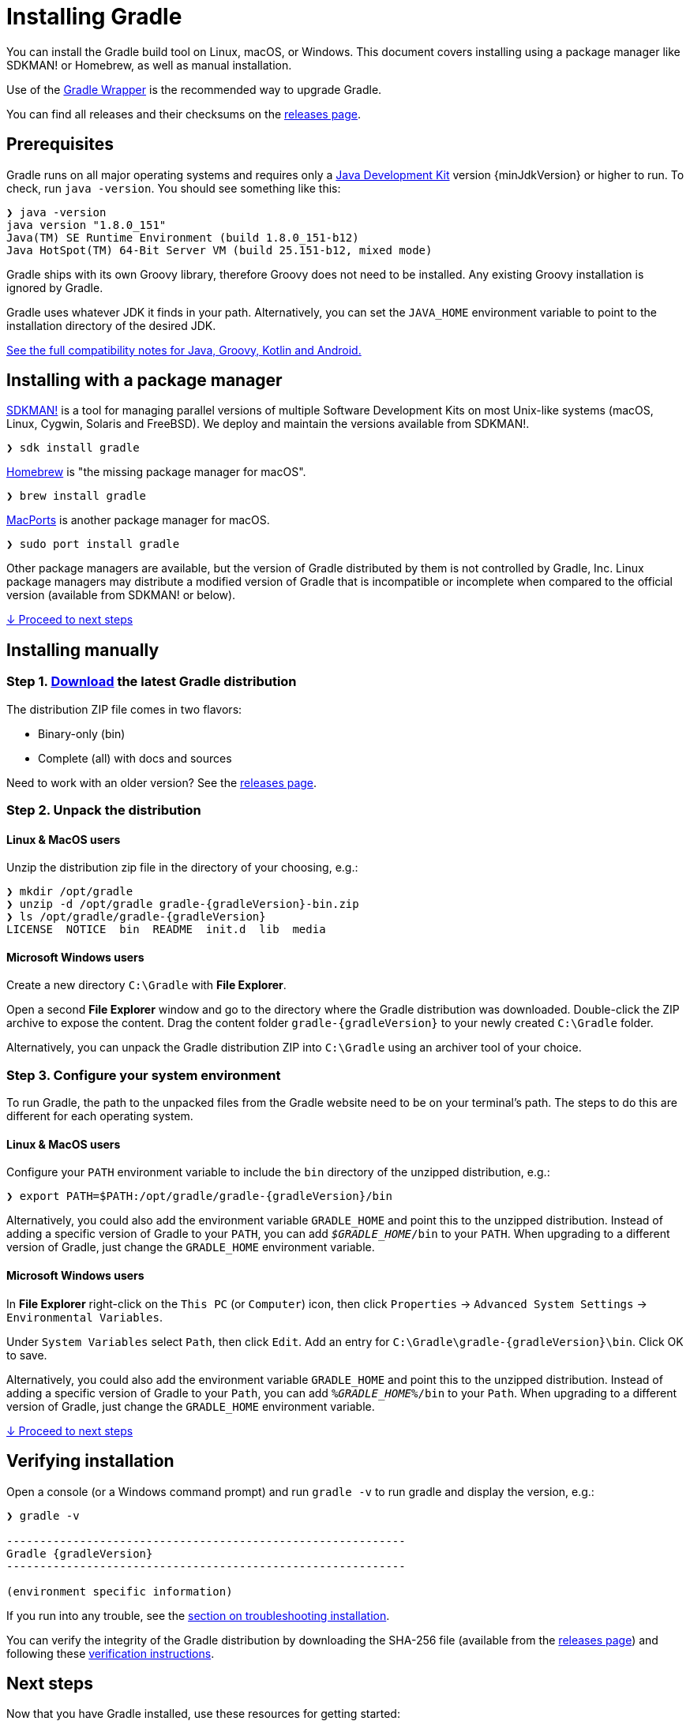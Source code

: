 // Copyright 2017 the original author or authors.
//
// Licensed under the Apache License, Version 2.0 (the "License");
// you may not use this file except in compliance with the License.
// You may obtain a copy of the License at
//
//      http://www.apache.org/licenses/LICENSE-2.0
//
// Unless required by applicable law or agreed to in writing, software
// distributed under the License is distributed on an "AS IS" BASIS,
// WITHOUT WARRANTIES OR CONDITIONS OF ANY KIND, either express or implied.
// See the License for the specific language governing permissions and
// limitations under the License.

[[installation]]
= Installing Gradle

You can install the Gradle build tool on Linux, macOS, or Windows.
This document covers installing using a package manager like SDKMAN! or Homebrew, as well as manual installation.

Use of the <<gradle_wrapper.adoc#sec:upgrading_wrapper,Gradle Wrapper>> is the recommended way to upgrade Gradle.

You can find all releases and their checksums on the link:{website}/releases[releases page].

[[sec:prerequisites]]
== Prerequisites
Gradle runs on all major operating systems and requires only a link:{jdkDownloadUrl}[Java Development Kit] version {minJdkVersion} or higher to run. To check, run `java -version`. You should see something like this:

----
❯ java -version
java version "1.8.0_151"
Java(TM) SE Runtime Environment (build 1.8.0_151-b12)
Java HotSpot(TM) 64-Bit Server VM (build 25.151-b12, mixed mode)
----

Gradle ships with its own Groovy library, therefore Groovy does not need to be installed. Any existing Groovy installation is ignored by Gradle.

Gradle uses whatever JDK it finds in your path. Alternatively, you can set the `JAVA_HOME` environment variable to point to the installation directory of the desired JDK.

<<compatibility.adoc#compatibility, See the full compatibility notes for Java, Groovy, Kotlin and Android.>>

== Installing with a package manager

link:http://sdkman.io[SDKMAN!] is a tool for managing parallel versions of multiple Software Development Kits on most Unix-like systems (macOS, Linux, Cygwin, Solaris and FreeBSD). We deploy and maintain the versions available from SDKMAN!.

----
❯ sdk install gradle
----

link:http://brew.sh[Homebrew] is "the missing package manager for macOS".

----
❯ brew install gradle
----

link:https://www.macports.org[MacPorts] is another package manager for macOS.

----
❯ sudo port install gradle
----

Other package managers are available, but the version of Gradle distributed by them is not controlled by Gradle, Inc. Linux package managers may distribute a modified version of Gradle that is incompatible or incomplete when compared to the official version (available from SDKMAN! or below).

<<#sec:installation_next_steps,↓ Proceed to next steps>>


== Installing manually

=== Step 1. link:{website}/releases[Download] the latest Gradle distribution

The distribution ZIP file comes in two flavors:

 - Binary-only (bin)
 - Complete (all) with docs and sources

Need to work with an older version? See the link:{website}/releases[releases page].

=== Step 2. Unpack the distribution

==== Linux & MacOS users

Unzip the distribution zip file in the directory of your choosing, e.g.:

[subs="attributes"]
----
❯ mkdir /opt/gradle
❯ unzip -d /opt/gradle gradle-{gradleVersion}-bin.zip
❯ ls /opt/gradle/gradle-{gradleVersion}
LICENSE  NOTICE  bin  README  init.d  lib  media
----

==== Microsoft Windows users

Create a new directory `C:\Gradle` with **File Explorer**.

Open a second **File Explorer** window and go to the directory where the Gradle distribution was downloaded. Double-click the ZIP archive to expose the content. Drag the content folder `gradle-{gradleVersion}` to your newly created `C:\Gradle` folder.

Alternatively, you can unpack the Gradle distribution ZIP into `C:\Gradle` using an archiver tool of your choice.

=== Step 3. Configure your system environment

To run Gradle, the path to the unpacked files from the Gradle website need to be on your terminal's path. The steps to do this are different for each operating system.

==== Linux & MacOS users

Configure your `PATH` environment variable to include the `bin` directory of the unzipped distribution, e.g.:

[subs="attributes"]
----
❯ export PATH=$PATH:/opt/gradle/gradle-{gradleVersion}/bin
----

Alternatively, you could also add the environment variable `GRADLE_HOME` and point this to the unzipped distribution.  Instead of adding a specific version of Gradle to your `PATH`, you can add `__$GRADLE_HOME__/bin` to your `PATH`.  When upgrading to a different version of Gradle, just change the `GRADLE_HOME` environment variable.

==== Microsoft Windows users

In **File Explorer** right-click on the `This PC` (or `Computer`) icon, then click `Properties` -> `Advanced System Settings` -> `Environmental Variables`.

Under `System Variables` select `Path`, then click `Edit`. Add an entry for `C:\Gradle\gradle-{gradleVersion}\bin`. Click OK to save.

Alternatively, you could also add the environment variable `GRADLE_HOME` and point this to the unzipped distribution.  Instead of adding a specific version of Gradle to your `Path`, you can add `__%GRADLE_HOME%__/bin` to your `Path`.  When upgrading to a different version of Gradle, just change the `GRADLE_HOME` environment variable.

<<#sec:installation_next_steps,↓ Proceed to next steps>>


[[sec:running_and_testing_your_installation]]
== Verifying installation

Open a console (or a Windows command prompt) and run `gradle -v` to run gradle and display the version, e.g.:

[subs="attributes"]
----
❯ gradle -v

------------------------------------------------------------
Gradle {gradleVersion}
------------------------------------------------------------

(environment specific information)

----

If you run into any trouble, see the <<troubleshooting.adoc#sec:troubleshooting_installation,section on troubleshooting installation>>.

You can verify the integrity of the Gradle distribution by downloading the SHA-256 file (available from the link:{website}/releases[releases page]) and following these <<gradle_wrapper.adoc#sec:verification,verification instructions>>.

[[sec:installation_next_steps]]
== Next steps

Now that you have Gradle installed, use these resources for getting started:

 * Create your first Gradle project by following one of our link:../samples/index.html[step-by-step samples].
 * Sign up for a link:{website}/training/intro-to-gradle/[live introductory Gradle training] with a core engineer.
 * Learn how to achieve common tasks through the <<command_line_interface.adoc#command_line_interface,command-line interface>>.
 * <<build_environment.adoc#build_environment,Configure Gradle execution>>, such as use of an HTTP proxy for downloading dependencies.
 * Subscribe to the link:https://newsletter.gradle.org/[Gradle Newsletter] for monthly release and community updates.
